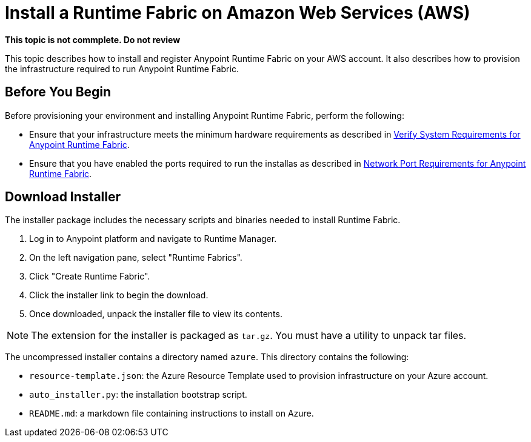 = Install a Runtime Fabric on Amazon Web Services (AWS)

*This topic is not commplete. Do not review*

This topic describes how to install and register Anypoint Runtime Fabric on your AWS account. It also describes how to provision the infrastructure required to run Anypoint Runtime Fabric.

== Before You Begin

Before provisioning your environment and installing Anypoint Runtime Fabric, perform the following:

* Ensure that your infrastructure meets the minimum hardware requirements as described in link:/anypoint-runtime-fabric/v/1.0/install-sys-reqs[Verify System Requirements for Anypoint Runtime Fabric].
* Ensure that you have enabled the ports required to run the installas as described in link:/anypoint-runtime-fabric/v/1.0/install-port-reqs[Network Port Requirements for Anypoint Runtime Fabric].

== Download Installer

The installer package includes the necessary scripts and binaries needed to install Runtime Fabric.

. Log in to Anypoint platform and navigate to Runtime Manager.
. On the left navigation pane, select "Runtime Fabrics".
. Click "Create Runtime Fabric".
. Click the installer link to begin the download.
. Once downloaded, unpack the installer file to view its contents.

[NOTE]
The extension for the installer is packaged as `tar.gz`. You must have a utility to unpack tar files.

The uncompressed installer contains a directory named `azure`. This directory contains the following:

* `resource-template.json`: the Azure Resource Template used to provision infrastructure on your Azure account.
* `auto_installer.py`: the installation bootstrap script.
* `README.md`: a markdown file containing instructions to install on Azure.